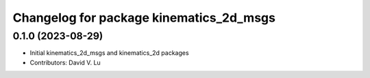 ^^^^^^^^^^^^^^^^^^^^^^^^^^^^^^^^^^^^^^^^
Changelog for package kinematics_2d_msgs
^^^^^^^^^^^^^^^^^^^^^^^^^^^^^^^^^^^^^^^^

0.1.0 (2023-08-29)
------------------
* Initial kinematics_2d_msgs and kinematics_2d packages
* Contributors: David V. Lu
